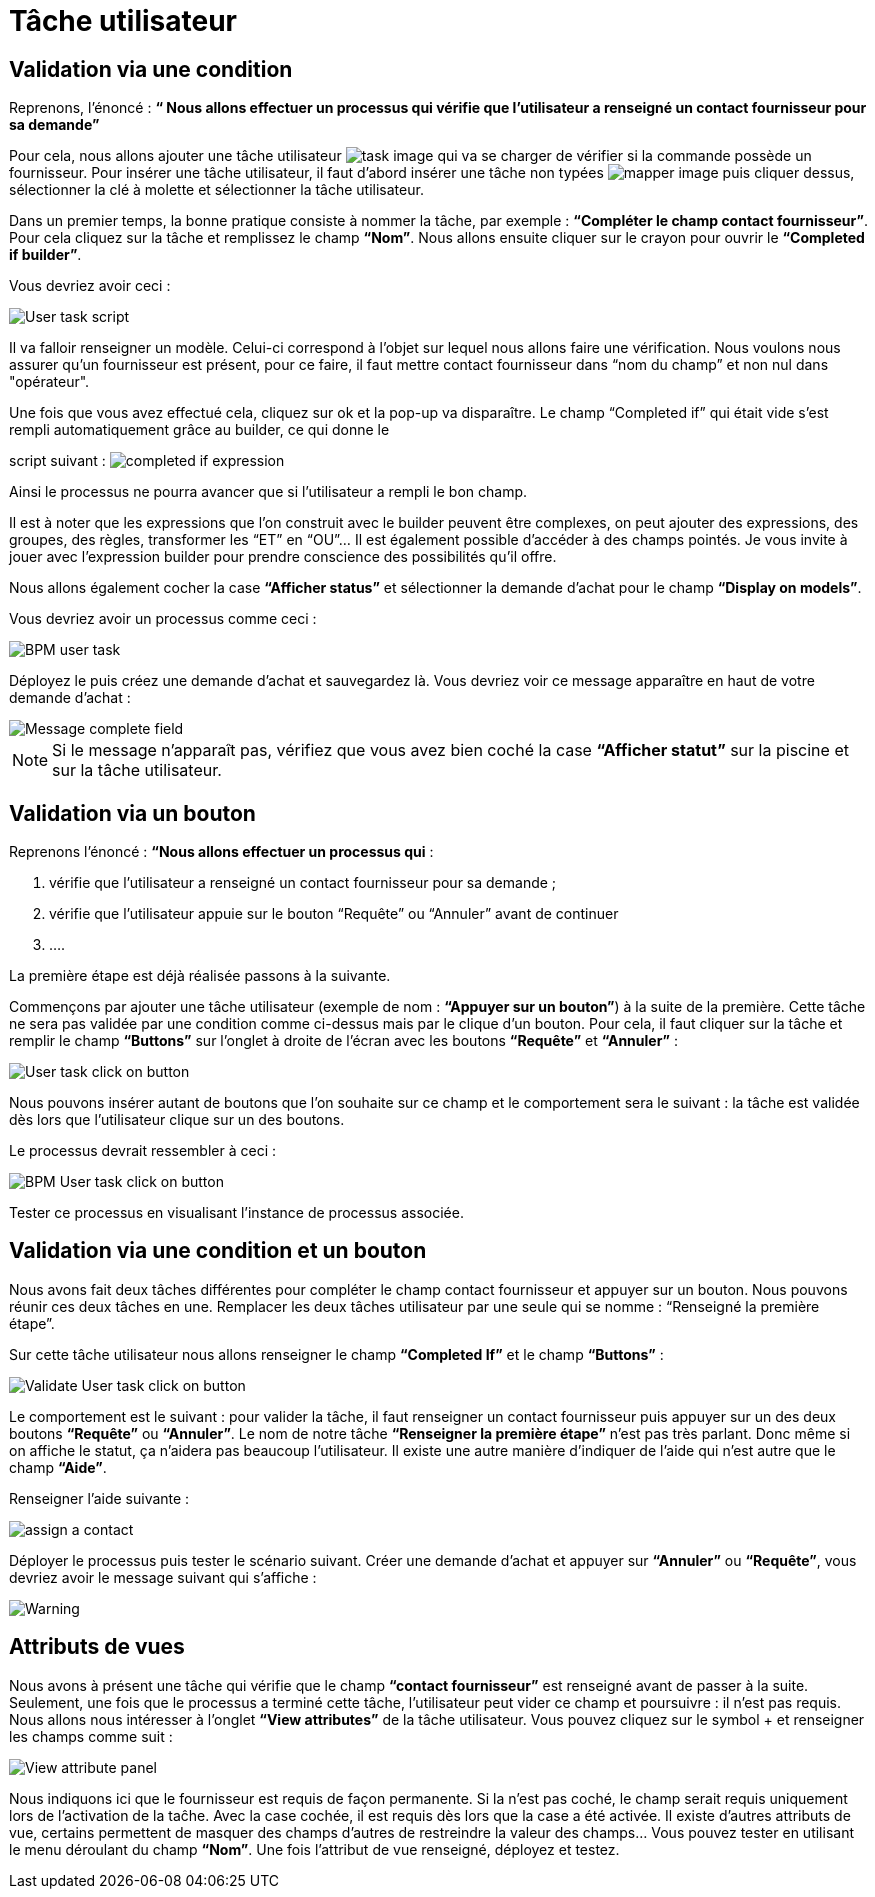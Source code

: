 = Tâche utilisateur
:toc-title:
:page-pagination:

== Validation via une condition

Reprenons, l’énoncé  : **“ Nous allons effectuer un processus qui vérifie que l’utilisateur a renseigné un contact fournisseur pour sa demande”**

Pour cela, nous allons ajouter une tâche utilisateur image:task-user-icon.png[task image] qui va se charger de vérifier si la commande possède un fournisseur. Pour insérer une tâche utilisateur, il faut d’abord insérer une tâche non typées image:mapper-icon.png[mapper image]  puis cliquer dessus, sélectionner la clé à molette et sélectionner la tâche utilisateur.

Dans un premier temps, la bonne pratique consiste à nommer la tâche, par exemple : **“Compléter le champ contact fournisseur”**.  Pour cela cliquez sur la tâche et remplissez le champ **“Nom”**.
Nous allons ensuite cliquer sur le crayon pour ouvrir le **“Completed if builder”**.

Vous devriez avoir ceci :

image::user_task.png[User task script,align="left"]

Il va falloir renseigner un modèle. Celui-ci correspond à l’objet sur lequel nous allons faire une vérification. Nous voulons nous assurer qu’un fournisseur est présent, pour ce faire, il faut mettre contact fournisseur dans “nom du champ” et non nul dans "opérateur".

Une fois que vous avez effectué cela, cliquez sur ok et la pop-up va disparaître. Le champ “Completed if” qui était vide s’est rempli automatiquement grâce au builder, ce qui donne le

script suivant : image:completedIf.png[completed if  expression]

Ainsi le processus ne pourra avancer que si l’utilisateur a rempli le bon champ.

Il est à noter que les expressions que l’on construit avec le builder peuvent être complexes, on peut ajouter des expressions, des groupes, des règles, transformer les “ET” en “OU”... Il est également possible d’accéder à des champs pointés. Je vous invite à jouer avec l’expression builder pour prendre conscience des possibilités qu’il offre.

Nous allons également cocher la case **“Afficher status”** et sélectionner la demande d’achat pour le champ **“Display on models”**.

Vous devriez avoir un processus comme ceci :

image::insertUserTaskBPM.png[BPM user task,align="left"]

Déployez le puis créez une demande d’achat et sauvegardez là. Vous devriez voir ce message apparaître en haut de votre demande d’achat :

image::completetheField.png[Message complete field]

NOTE: Si le message n'apparaît pas, vérifiez que vous avez bien coché la case **“Afficher statut”** sur la piscine et sur la tâche utilisateur.



== Validation via un bouton

Reprenons l'énoncé : **“Nous allons effectuer un processus qui** :

<1> vérifie que l’utilisateur a renseigné un contact fournisseur pour sa demande ;
<2> vérifie que l’utilisateur appuie sur le bouton “Requête” ou “Annuler” avant de continuer
<3> ....

La première étape est déjà réalisée passons à la suivante.

Commençons par ajouter une tâche utilisateur (exemple de nom : **“Appuyer sur un bouton”**) à la suite de la première. Cette tâche ne sera pas validée par une condition comme ci-dessus mais par le clique d’un bouton.
Pour cela, il faut cliquer sur la tâche et remplir le champ **“Buttons”** sur l’onglet à droite de l’écran avec les boutons **“Requête”** et **“Annuler”** :

image::user_task_click_on_btn.png[User task click on button,align="left"]

Nous pouvons insérer autant de boutons que l’on souhaite sur  ce champ et le comportement sera le suivant : la tâche est validée dès lors que l’utilisateur clique sur un des boutons.

Le processus devrait ressembler à ceci :

image::Bpm_user_tasl_click.png[BPM User task click on button,align="left"]

Tester ce processus en visualisant l’instance de processus associée.

== Validation via une condition et un bouton

Nous avons fait deux tâches différentes pour compléter le champ contact fournisseur et appuyer sur un bouton. Nous pouvons réunir ces deux tâches en une. Remplacer les deux tâches utilisateur par une seule qui se nomme : “Renseigné la première étape”.

Sur cette tâche utilisateur nous allons renseigner le champ **“Completed If”** et le champ **“Buttons”**  :

image::validate_condition.png[Validate User task click on button,align="left"]

Le comportement est le suivant : pour valider la tâche, il faut renseigner un contact fournisseur puis appuyer sur un des deux boutons **“Requête”** ou **“Annuler”**. Le nom de notre tâche **“Renseigner la première étape”** n’est pas très parlant. Donc même si on affiche le statut, ça n’aidera pas beaucoup l’utilisateur. Il existe une autre manière d’indiquer de l’aide qui n’est autre que le champ **“Aide”**.

Renseigner l’aide suivante :

image::re-assign-contract.png[assign a contact,align="left"]

Déployer le processus puis tester le scénario suivant. Créer une demande d’achat et appuyer sur **“Annuler”** ou **“Requête”**, vous devriez avoir le message suivant qui s’affiche :

image::warning.png[Warning,,align="left"]

== Attributs de vues

Nous avons à présent une tâche qui vérifie que le champ **“contact fournisseur”** est renseigné avant de passer à la suite.
Seulement, une fois que le processus a terminé cette tâche, l’utilisateur peut vider ce champ et poursuivre : il n’est pas requis. Nous allons nous intéresser à l’onglet **“View attributes”** de la tâche utilisateur.
Vous pouvez cliquez sur le symbol + et renseigner les champs comme suit :

image::view_attribute.png[View attribute panel,align="left"]

Nous indiquons ici que le fournisseur est requis de façon permanente. Si la n’est pas coché, le champ serait requis uniquement lors de l’activation de la taĉhe. Avec la case cochée, il est requis dès lors que la case a été activée.
Il existe d’autres attributs de vue, certains permettent de masquer des champs d’autres de restreindre la valeur des champs… Vous pouvez tester en utilisant le menu déroulant du champ **“Nom”**.
Une fois l’attribut de vue renseigné, déployez et testez.
